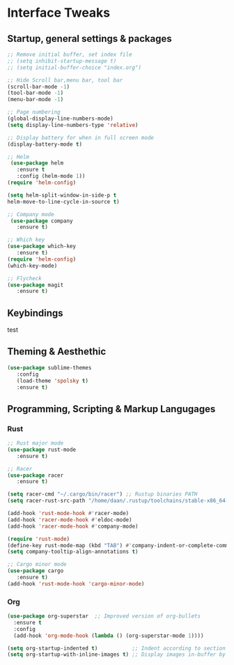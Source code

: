 #+STARTUP: overview 
* Interface Tweaks
** Startup, general settings & packages
#+BEGIN_SRC emacs-lisp
;; Remove initial buffer, set index file
;; (setq inhibit-startup-message t)
;; (setq initial-buffer-choice "index.org")

;; Hide Scroll bar,menu bar, tool bar
(scroll-bar-mode -1)
(tool-bar-mode -1)
(menu-bar-mode -1)

;; Page numbering
(global-display-line-numbers-mode)
(setq display-line-numbers-type 'relative)

;; Display battery for when in full screen mode
(display-battery-mode t)

;; Helm
 (use-package helm 
   :ensure t
   :config (helm-mode 1))
(require 'helm-config)

(setq helm-split-window-in-side-p t
helm-move-to-line-cycle-in-source t)

;; Company mode
 (use-package company 
   :ensure t)

;; Which key
(use-package which-key 
   :ensure t)
(require 'helm-config)
(which-key-mode)

;; Flycheck
(use-package magit
   :ensure t)
#+END_SRC

#+RESULTS:
: t

** Keybindings
test
** Theming & Aesthethic
#+BEGIN_SRC emacs-lisp
(use-package sublime-themes
   :config
   (load-theme 'spolsky t)
   :ensure t)
#+END_SRC

#+RESULTS:
: t

** Programming, Scripting & Markup Langugages
*** Rust
#+BEGIN_SRC emacs-lisp
;; Rust major mode
(use-package rust-mode 
   :ensure t)
 
;; Racer 
(use-package racer 
   :ensure t)

(setq racer-cmd "~/.cargo/bin/racer") ;; Rustup binaries PATH
(setq racer-rust-src-path "/home/daan/.rustup/toolchains/stable-x86_64-unknown-linux-gnu/lib/rustlib/src/rust/src") ;; Rust source code PATH

(add-hook 'rust-mode-hook #'racer-mode)
(add-hook 'racer-mode-hook #'eldoc-mode)
(add-hook 'racer-mode-hook #'company-mode)

(require 'rust-mode)
(define-key rust-mode-map (kbd "TAB") #'company-indent-or-complete-common)
(setq company-tooltip-align-annotations t)

;; Cargo minor mode
(use-package cargo 
   :ensure t)
(add-hook 'rust-mode-hook 'cargo-minor-mode)

#+END_SRC

#+RESULTS:
| cargo-minor-mode | racer-mode |
*** Org
#+BEGIN_SRC emacs-lisp
(use-package org-superstar  ;; Improved version of org-bullets
  :ensure t
  :config
  (add-hook 'org-mode-hook (lambda () (org-superstar-mode 1))))
  
(setq org-startup-indented t)           ;; Indent according to section
(setq org-startup-with-inline-images t) ;; Display images in-buffer by default
#+END_SRC

#+RESULTS:
: t
